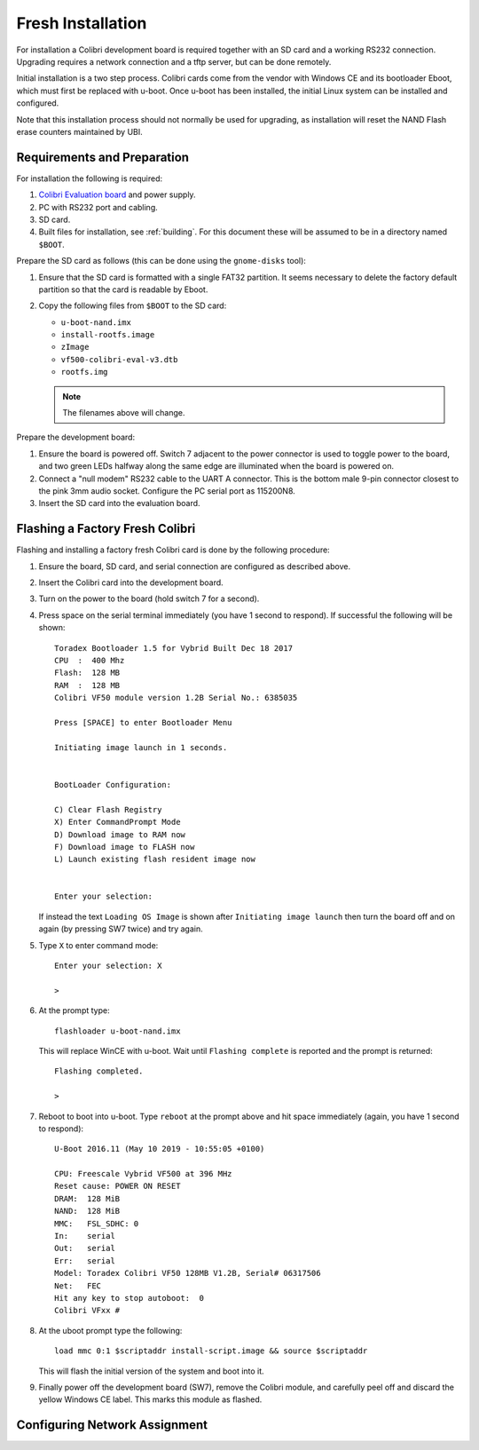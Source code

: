 .. default-role:: literal
.. highlight:: none

.. _installing:

Fresh Installation
==================

For installation a Colibri development board is required together with an SD
card and a working RS232 connection.  Upgrading requires a network connection
and a tftp server, but can be done remotely.

Initial installation is a two step process.  Colibri cards come from the vendor
with Windows CE and its bootloader Eboot, which must first be replaced with
u-boot.  Once u-boot has been installed, the initial Linux system can be
installed and configured.

Note that this installation process should not normally be used for upgrading,
as installation will reset the NAND Flash erase counters maintained by UBI.

Requirements and Preparation
----------------------------

For installation the following is required:

1.  `Colibri Evaluation board
    <https://www.toradex.com/products/carrier-board/colibri-evaluation-board>`_
    and power supply.
2.  PC with RS232 port and cabling.
3.  SD card.
4.  Built files for installation, see :ref:`building`.  For this document these
    will be assumed to be in a directory named `$BOOT`.

Prepare the SD card as follows (this can be done using the `gnome-disks` tool):

1.  Ensure that the SD card is formatted with a single FAT32 partition.  It
    seems necessary to delete the factory default partition so that the card is
    readable by Eboot.
2.  Copy the following files from `$BOOT` to the SD card:

    * `u-boot-nand.imx`
    * `install-rootfs.image`
    * `zImage`
    * `vf500-colibri-eval-v3.dtb`
    * `rootfs.img`

    .. note::
        The filenames above will change.

Prepare the development board:

1.  Ensure the board is powered off.  Switch 7 adjacent to the power connector
    is used to toggle power to the board, and two green LEDs halfway along the
    same edge are illuminated when the board is powered on.

2.  Connect a "null modem" RS232 cable to the UART A connector.  This is the
    bottom male 9-pin connector closest to the pink 3mm audio socket.  Configure
    the PC serial port as 115200N8.

3.  Insert the SD card into the evaluation board.


Flashing a Factory Fresh Colibri
--------------------------------

Flashing and installing a factory fresh Colibri card is done by the following
procedure:

1.  Ensure the board, SD card, and serial connection are configured as described
    above.

2.  Insert the Colibri card into the development board.

3.  Turn on the power to the board (hold switch 7 for a second).

4.  Press space on the serial terminal immediately (you have 1 second to
    respond).  If successful the following will be shown::

        Toradex Bootloader 1.5 for Vybrid Built Dec 18 2017
        CPU  :  400 Mhz
        Flash:  128 MB
        RAM  :  128 MB
        Colibri VF50 module version 1.2B Serial No.: 6385035

        Press [SPACE] to enter Bootloader Menu

        Initiating image launch in 1 seconds.


        BootLoader Configuration:

        C) Clear Flash Registry
        X) Enter CommandPrompt Mode
        D) Download image to RAM now
        F) Download image to FLASH now
        L) Launch existing flash resident image now


        Enter your selection:

    If instead the text `Loading OS Image` is shown after `Initiating image
    launch` then turn the board off and on again (by pressing SW7 twice) and try
    again.

5.  Type `X` to enter command mode::

        Enter your selection: X

        >

6.  At the prompt type::

        flashloader u-boot-nand.imx

    This will replace WinCE with u-boot.  Wait until `Flashing complete` is
    reported and the prompt is returned::

        Flashing completed.

        >

7.  Reboot to boot into u-boot.  Type `reboot` at the prompt above and hit space
    immediately (again, you have 1 second to respond)::

        U-Boot 2016.11 (May 10 2019 - 10:55:05 +0100)

        CPU: Freescale Vybrid VF500 at 396 MHz
        Reset cause: POWER ON RESET
        DRAM:  128 MiB
        NAND:  128 MiB
        MMC:   FSL_SDHC: 0
        In:    serial
        Out:   serial
        Err:   serial
        Model: Toradex Colibri VF50 128MB V1.2B, Serial# 06317506
        Net:   FEC
        Hit any key to stop autoboot:  0
        Colibri VFxx #

8.  At the uboot prompt type the following::

        load mmc 0:1 $scriptaddr install-script.image && source $scriptaddr

    This will flash the initial version of the system and boot into it.

9.  Finally power off the development board (SW7), remove the Colibri module,
    and carefully peel off and discard the yellow Windows CE label.  This marks
    this module as flashed.


Configuring Network Assignment
------------------------------


